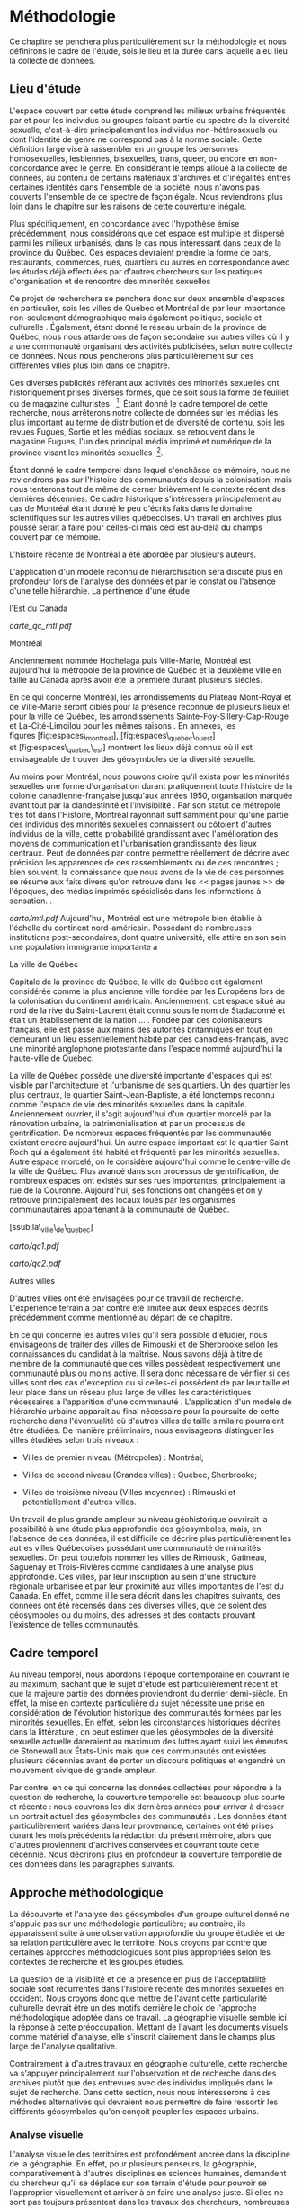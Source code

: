 * Méthodologie

Ce chapitre se penchera plus particulièrement sur la méthodologie et
nous définirons le cadre de l'étude, sois le lieu et la durée dans
laquelle a eu lieu la collecte de données.

** Lieu d'étude

L'espace couvert par cette étude comprend les milieux urbains fréquentés
par et pour les individus ou groupes faisant partie du spectre de la
diversité sexuelle, c'est-à-dire principalement les individus
non-hétérosexuels ou dont l'identité de genre ne correspond pas à la
norme sociale. Cette définition large vise à rassembler en un groupe les
personnes homosexuelles, lesbiennes, bisexuelles, trans, queer, ou
encore en non-concordance avec le genre. En considérant le temps alloué
à la collecte de données, au contenu de certains matériaux d'archives et
d'inégalités entres certaines identités dans l'ensemble de la société,
nous n'avons pas couverts l'ensemble de ce spectre de façon égale. Nous
reviendrons plus loin dans le chapitre sur les raisons de cette
couverture inégale.

Plus spécifiquement, en concordance avec l'hypothèse émise précédemment,
nous considérons que cet espace est multiple et dispersé parmi les
milieux urbanisés, dans le cas nous intéressant dans ceux de la province
du Québec. Ces espaces devraient prendre la forme de bars, restaurants,
commerces, rues, quartiers ou autres en correspondance avec les études
déjà effectuées par d'autres chercheurs sur les pratiques d'organisation
et de rencontre des minorités sexuelles \citep{Higgins1999,Hinrichs2012}

Ce projet de recherchera se penchera donc sur deux ensemble d'espaces en
particulier, sois les villes de Québec et Montréal de par leur
importance non-seulement démographique mais également politique, sociale
et culturelle . Également, étant donné le réseau urbain de la province
de Québec, nous nous attarderons de façon secondaire sur autres villes
où il y a une communauté organisant des activités publicisées, selon
notre collecte de données. Nous nous pencherons plus particulièrement
sur ces différentes villes plus loin dans ce chapitre.

Ces diverses publicités référant aux activités des minorités sexuelles
ont historiquement prises diverses formes, que ce soit sous la forme de
feuillet ou de magazine culturistes \citep{Higgins1999}  [1]. Étant
donné le cadre temporel de cette recherche, nous arrêterons notre
collecte de données sur les médias les plus important au terme de
distribution et de diversité de contenu, sois les revues Fugues, Sortie
et les médias sociaux. se retrouvent dans le magasine Fugues, l'un des
principal média imprimé et numérique de la province visant les minorités
sexuelles  [2].

Étant donné le cadre temporel dans lequel s'enchâsse ce mémoire, nous ne
reviendrons pas sur l'histoire des communautés depuis la colonisation,
mais nous tenterons tout de même de cerner brièvement le contexte récent
des dernières décennies. Ce cadre historique s'intéressera
principalement au cas de Montréal étant donné le peu d'écrits faits dans
le domaine scientifiques sur les autres villes québecoises. Un travail
en archives plus poussé serait à faire pour celles-ci mais ceci est
au-delà du champs couvert par ce mémoire.

L'histoire récente de Montréal a été abordée par plusieurs auteurs.

L'application d'un modèle reconnu de hiérarchisation sera discuté plus
en profondeur lors de l'analyse des données et par le constat ou
l'absence d'une telle hiérarchie. La pertinence d'une étude

#+CAPTION: Villes de Montréal et de Québec à l'échelle des provinces de
l'Est du Canada \citep{StatistiqueCanada2011}

[[carte_qc_mtl.pdf]]
**** Montréal

Anciennement nommée Hochelaga puis Ville-Marie, Montréal est aujourd'hui
la métropole de la province de Québec et la deuxième ville en taille au
Canada après avoir été la première durant plusieurs siècles.

En ce qui concerne Montréal, les arrondissements du Plateau Mont-Royal
et de Ville-Marie seront ciblés pour la présence reconnue de plusieurs
lieux \citep[599]{Podmore2006} et pour la ville de Québec, les
arrondissements Sainte-Foy-Sillery-Cap-Rouge et La-Cité-Limoilou pour
les mêmes raisons \citep[37]{Vachon2014}. En annexes, les
figures [fig:espaces\_montreal], [fig:espaces\_quebec\_ouest]
et [fig:espaces\_quebec\_est] montrent les lieux déjà connus où il est
envisageable de trouver des géosymboles de la diversité sexuelle.

Au moins pour Montréal, nous pouvons croire qu'il exista pour les
minorités sexuelles une forme d'organisation durant pratiquement toute
l'histoire de la colonie canadienne-française jusqu'aux années 1950,
organisation marquée avant tout par la clandestinité et
l'invisibilité \citep{Higgins1999}. Par son statut de métropole très tôt
dans l'Histoire, Montréal rayonnait suffisamment pour qu'une partie des
individus des minorités sexuelles connaissent ou côtoient d'autres
individus de la ville, cette probabilité grandissant avec l'amélioration
des moyens de communication et l'urbanisation grandissante des lieux
centraux. Peut de données par contre permettre réellement de décrire
avec précision les apparences de ces rassemblements ou de ces rencontres
; bien souvent, la connaissance que nous avons de la vie de ces
personnes se résume aux faits divers qu'on retrouve dans les << pages
jaunes >> de l'époques, des médias imprimés spécialisés dans les
informations à sensation. \citep[]{Higgins1999}.

#+CAPTION: Ville de Montréal

[[carto/mtl.pdf]]
Aujourd'hui, Montréal est une métropole bien établie à l'échelle du
continent nord-américain. Possédant de nombreuses institutions
post-secondaires, dont quatre université, elle attire en son sein une
population immigrante importante a

**** La ville de Québec

Capitale de la province de Québec, la ville de Québec est également
considérée comme la plus ancienne ville fondée par les Européens lors de
la colonisation du continent américain. Anciennement, cet espace situé
au nord de la rive du Saint-Laurent était connu sous le nom de
Stadaconné et était un établissement de la nation ... . Fondée par des
colonisateurs français, elle est passé aux mains des autorités
britanniques en tout en demeurant un lieu essentiellement habité par des
canadiens-français, avec une minorité anglophone protestante dans
l'espace nommé aujourd'hui la haute-ville de Québec.

La ville de Québec possède une diversité importante d'espaces qui est
visible par l'architecture et l'urbanisme de ses quartiers. Un des
quartier les plus centraux, le quartier Saint-Jean-Baptiste, a été
longtemps reconnu comme l'espace de vie des minorités sexuelles dans la
capitale. Anciennement ouvrier, il s'agit aujourd'hui d'un quartier
morcelé par la rénovation urbaine, la patrimonialisation et par un
processus de gentrification. De nombreux espaces fréquentés par les
communautés existent encore aujourd'hui. Un autre espace important est
le quartier Saint-Roch qui a également été habité et fréquenté par les
minorités sexuelles. Autre espace morcelé, on le considère aujourd'hui
comme le centre-ville de la ville de Québec. Plus avancé dans son
processus de gentrification, de nombreux espaces ont existés sur ses
rues importantes, principalement la rue de la Couronne. Aujourd'hui, ses
fonctions ont changées et on y retrouve principalement des locaux loués
par les organismes communautaires appartenant à la communauté de Québec.

[ssub:la\_ville\_de\_quebec]

#+CAPTION: Partie ouest de la ville de Québec

[[carto/qc1.pdf]]
#+CAPTION: Partie est de la ville de Québec

[[carto/qc2.pdf]]
**** Autres villes

D'autres villes ont été envisagées pour ce travail de recherche.
L'expérience terrain a par contre été limitée aux deux espaces décrits
précédemment comme mentionné au départ de ce chapitre.

En ce qui concerne les autres villes qu'il sera possible d'étudier, nous
envisageons de traiter des villes de Rimouski et de Sherbrooke selon les
connaissances du candidat à la maîtrise. Nous savons déjà à titre de
membre de la communauté que ces villes possèdent respectivement une
communauté plus ou moins active. Il sera donc nécessaire de vérifier si
ces villes sont des cas d'exception ou si celles-ci possèdent de par
leur taille et leur place dans un réseau plus large de villes les
caractéristiques nécessaires à l'apparition d'une communauté .
L'application d'un modèle de hiérarchie urbaine apparait au final
nécessaire pour la poursuite de cette recherche dans l'éventualité où
d'autres villes de taille similaire pourraient être étudiées. De manière
préliminaire, nous envisageons distinguer les villes étudiées selon
trois niveaux :

-  Villes de premier niveau (Métropoles) : Montréal;

-  Villes de second niveau (Grandes villes) : Québec, Sherbrooke;

-  Villes de troisième niveau (Villes moyennes) : Rimouski et
   potentiellement d'autres villes.

Un travail de plus grande ampleur au niveau géohistorique ouvrirait la
possibilité à une étude plus approfondie des géosymboles, mais, en
l'absence de ces données, il est difficile de décrire plus
particulièrement les autres villes Québecoises possédant une communauté
de minorités sexuelles. On peut toutefois nommer les villes de Rimouski,
Gatineau, Saguenay et Trois-Rivières comme candidates à une analyse plus
approfondie. Ces villes, par leur inscription au sein d'une structure
régionale urbanisée et par leur proximité aux villes importantes de
l'est du Canada. En effet, comme il le sera décrit dans les chapitres
suivants, des données ont été recensés dans ces diverses villes, que ce
soient des géosymboles ou du moins, des adresses et des contacts
prouvant l'existence de telles communautés.

** Cadre temporel

Au niveau temporel, nous abordons l'époque contemporaine en couvrant le
au maximum, sachant que le sujet d'étude est particulièrement récent et
que la majeure partie des données proviendront du dernier demi-siècle.
En effet, la mise en contexte particulière du sujet nécessite une prise
en considération de l'évolution historique des communautés formées par
les minorités sexuelles. En effet, selon les circonstances historiques
décrites dans la littérature \citep{Spencer2005}, on peut estimer que
les géosymboles de la diversité sexuelle actuelle dateraient au maximum
des luttes ayant suivi les émeutes de Stonewall aux États-Unis mais que
ces communautés ont existées plusieurs décennies avant de porter un
discours politiques et engendré un mouvement civique de grande ampleur.

Par contre, en ce qui concerne les données collectées pour répondre à la
question de recherche, la couverture temporelle est beaucoup plus courte
et récente : nous couvrons les dix dernières années pour arriver à
dresser un portrait actuel des géosymboles des communautés . Les données
étant particulièrement variées dans leur provenance, certaines ont été
prises durant les mois précédents la rédaction du présent mémoire, alors
que d'autres proviennent d'archives conservées et couvrant toute cette
décennie. Nous décrirons plus en profondeur la couverture temporelle de
ces données dans les paragraphes suivants.

** Approche méthodologique

La découverte et l'analyse des géosymboles d'un groupe culturel donné ne
s'appuie pas sur une méthodologie particulière; au contraire, ils
apparaissent suite à une observation approfondie du groupe étudiée et de
sa relation particulière avec le territoire. Nous croyons par contre que
certaines approches méthodologiques sont plus appropriées selon les
contextes de recherche et les groupes étudiés.

La question de la visibilité et de la présence en plus de
l'acceptabilité sociale sont récurrentes dans l'histoire récente des
minorités sexuelles en occident. Nous croyons donc que mettre de l'avant
cette particularité culturelle devrait être un des motifs derrière le
choix de l'approche méthodologique adoptée dans ce travail. La
géographie visuelle semble ici la réponse à cette préoccupation. Mettant
de l'avant les documents visuels comme matériel d'analyse, elle
s'inscrit clairement dans le champs plus large de l'analyse qualitative.

Contrairement à d'autres travaux en géographie culturelle, cette
recherche va s'appuyer principalement sur l'observation et de recherche
dans des archives plutôt que des entrevues avec des individus impliqués
dans le sujet de recherche. Dans cette section, nous nous intéresserons
à ces méthodes alternatives qui devraient nous permettre de faire
ressortir les différents géosymboles qu'on conçoit peupler les espaces
urbains.

*** Analyse visuelle

L'analyse visuelle des territoires est profondément ancrée dans la
discipline de la géographie. En effet, pour plusieurs penseurs, la
géographie, comparativement à d'autres disciplines en sciences humaines,
demandent du chercheur qu'il se déplace sur son terrain d'étude pour
pouvoir se l'approprier visuellement et arriver à en faire une analyse
juste. Si elles ne sont pas toujours présentent dans les travaux des
chercheurs, nombreuses sont les études de cas à intégrer des
photographies des espaces étudiés, que ce soit en géographie physique où
l'image peut servir à montrer au lecteur les différentes composantes du
sous-sol ou pour la géographie humaine, à faire à montrer un paysage ou
un organisation spatiale humaine particulière. Également, un des outils
de prédilection de la géographie et la carte pour la présentation de
données, média visuel de prédilection, et de nos jours, les /sig
remplissent cette fonction en intégrant des éléments d'analyses
propulsés par des algorithmes. Par contre, si le visuel est aussi
important, peu de travaux utilisent la photographie pour une raison
autre que la démonstration\citep[151]{Rose2008}. Bien que la description
peut servir des buts pertinents, comme la démonstration de l'évolution
d'un espace dans le temps ou encore pour appuyer un argument, d'autres
usages existent\parencite[158]{Rose2008}.

\cite{Rose2008} détaille plusieurs façons dont les géographes utilisent
les images dans leurs travaux. En plus de l'usage de description décrit
précédemment, les images seraient utilisées également comme outil de
représentation, d'évocation ou encore comme un fragment de culture
matérielle.

Une des volontés derrière cette recherche est de poursuivre
l'utilisation des méthodes visuelles entâmées par d'autres chercheurs
durant la dernière décennie. Au-delà d'un simple renouement avec une
pratique traditionnelle, nous considérons qu'il s'agit d'une
méthodologie qui a le potentiel de faire le pont avec la théorie
géographique, plus particulièrement en géographie culturelle. En effet,
les géosymboles que nous avons traité dans le dernier chapitres ont
comme caractéristique d'être des symboles visuels, matériels ou
immatériels, qui permettent d'articuler un territoire propre à groupe
donné. Repérer ces géosymboles peut se faire en travaillant directement
avec les populations données, par l'observation et l'entrevue par
exemple, méthode prisée dans la plupart des travaux déjà effectués .
Mais nous pensons que le processus d'analyse du territoire d'un groupe
peut se faire du point de vue inverse, en s'intéressant d'abord aux
géosymboles que l'on retrouve préalablement dans un territoire et faire
le pont entre ceux-ci et les travaux déjà effectués sur l'histoire, la
politique ou la sociologie . Autrement dit, nous envisageons aborder
directement le territoire tel qu'il se présente matériellement et dans
les médias et utiliser les méthodes visuelles pour approcher les
géosymboles, le tout en nous appuyant sur des technologies comme les
applications cellulaires et les .

La méthode de collecte de données s'inspire essentiellement de la
technique

\citep{Rose2012} \citep{Rose2008} \citep{Rose2003} \citep{Dorrian2003}
\citep{Suchar1997} \citep{Frosh2006} \citep{Frosh2001}

L'analyse des données visuelles, principalement celles qui ont été
collectées dans les données d'archives, va s'inspirer de différentes
questions amenées par \citet[157]{Rose2008}, à savoir:

-  Qui utilise ces photographies, comment et pourquoi?

-  Quel est effet à cet usage?

-  À quel endroit ces photographies ont-elles été prises?

-  Quel est l'impact de la localisation sur les photographies?

-  Et enfin, quel est l'impact des photographies sur les lieux
   visualisés et sur les lieux où elles sont utilisées?

*** Géolocalisation du symbole

L'utilisation des en géographie culturelle n'est pas ausssi répandue; on
les retrouvent par contre fréquemment utilisés dans le cadre des
analyses quantitatives en géographie urbaine, économique et dans les
disciplines affiliées comme l'économie . Une des volontés derrière cette
recherche est d'arriver méthodologiquement à faire un pont entre ces
techniques propres à la géographie quantitative et celles plutôt
utilisées en géographie culturelles dans lesquelles la carte comme
résultat d'un joue plus souvent le rôle de description d'un espace à
analyser. Nous croyons comme plusieurs autres auteurs que les peuvent
être un outil pratique à la compilation de données de sources multiples
tout en permettant une localisation souvent très précise, surtout
lorsque le chercheur travaillant à la collecte a accès à des adresses
postales ou encore à un . Ce but est depuis peu partagé par d'autres
chercheurs en géographie culturelle et en
géosciences \citep{Perkins2003,Elwood2011,Elwood2009,Kwan2008,Madden2009,Knigge2006,Jung2010}.

Un des avantages principaux des dans le contexte de la géographie
culturelle est de pouvoir croiser un grand-nombre de données diverses.
Comme le souligne \cite{Kwan2008}:

#+BEGIN_QUOTE
  GIS-based data analysis, mapping, and visualization are deployed to
  complement ortriangulate (i.e., verify results using multipledata
  sources) the knowledge acquired throughthe qualitative component of
  the research \parencite[444]{Kwan2008}
#+END_QUOTE

Il devient ainsi possible d'ajouter certaines couches d'informations à
d'autres dans un but d'enrichissement, en ajoutant une photographie à un
lieu géolocalisé sur un ou encore positionner une photographie dans
l'espace et pouvoir comparer la position de chaque photographie. Dans un
contexte multimédia, cette caractéristique peut s'appliquer à plusieurs
types de médias, comme la photographie ou l'audio, malgré que ce type de
données s'intègre mal à l'écriture dans le contexte de la rédaction d'un
mémoire ou d'un article scientifique.

Ce n'est pas toutes les branches de la géographie qui s'attardent ou qui
se sont attardées au données visuelles, surtout depuis l'avènement de la
géographie quantitative, constaté durant la deuxième moitié du et du
bond technologique apporté par l'informatisation. Le travail à partir de
bases de données statistiques et géo-référencées permettent également
aux chercheurs de prendre un certain recul vis-à-vis le sujet d'analyse
et du même coup prendre une distance avec la partie terrain de la
collecte de données. On doit tout de même souligner que ces nouveaux
outils informatiques permirent de couvrir des ensembles spatiaux
beaucoup plus importants que précédemment, comme on peut le constater
dans la branche de la géographie utilisant les méthodes d'analyses
spatiales.

Suite à l'observation des espaces urbains ciblés et du travail en
archives, l'ensemble des données on subit un traitement de
géolocalisation pour la plupart et de codage pour la totalité. Nous
avons décidé de ne pas effectuer de géoréférencement précis pour les
symboles accumulés à partir des médias imprimés archivés par manque de
qualité dans certaines données ; dans certains cas, des adresses
manquantes dans les symboles et des fermetures/dissolutions au fil des
années nous ont empêché de retracer la localisation de chacun des
espaces. De plus, certains symboles ne concernaient pas nécessairement
des espaces spécifiques mais étaient des messages lancés à la communauté
par des organisations hors communauté ou dont la localisation n'était
pas, ou ne semblait pas a priori pertinente. Nous pouvons penser par
exemple aux messages publiés pas certains syndicats ou palliers de
gouvernements nationaux.

Les données que nous avons donc géoréférencées consistent donc en les
photographies prises durant les événements auxquels nous avons participé
et les données collectées sur les réseaux sociaux. Le géoréférencement
s'est déroulé en plusieurs étapes et à l'aide de plusieurs outils et
services différents. D'abord, à l'aide principalement du logiciel GIS
Cloud et d'une façon secondaire Google Photo, nous avons accumulé des
photographies des géosymboles dont le géoréférencement a été effectué à
l'aide du intégré au cellulaire utilisé pour la collecte de données. GIS
Cloud était la solution retenue au départ et devait servir tout au long
de la collecte, de façon exclusive. Par contre, l'usage de cette
solution s'est avérée moins concluante qu'envisagé au départ. D'abord,
il faut savoir que, tel que spécifié sur la page d'accueil de leur site
internet, GIS Cloud consiste en un service de collecte sur le terrain et
d'emmagasinage de données, en plus d'être utilisé pour la publication
\citep{Cloud2014}. Plus spécifiquement, un des avantages de Cloud GIS
pour la collecte de données sur le terrain dans le cadre d'une recherche
utilisant des méthodes qualitatives est de permettre la construction
d'un guide d'entretien similaire à celui utilisé par exemple dans le
contexte d'entretien enregistrés. Avant la collecte, il est en effet
possible pour le chercheur de construire des questions telles quelles
seront utilisées pour la collecte. Celles-ci peuvent être par exemple
des questions fermées ou des questions ouvertes, ainsi que des questions
qui sont en fait des objets capturés par le périphérique utilisé. Ainsi,
dans le contexte de notre recherche, nous avons monté un questionnaire
comprenant plusieurs questions sur le contexte de chaque point localisé,
visible en annexes à la figure [ann:cloudgis].

Au niveau pratique, lors du terrain, le logiciel s'est montré gourmand
en ressources (avec pour conséquence une faible anatomie de l'appareil)
et nécessitant une attention parfois difficilement conciliable avec le
déroulement de l'activité en cours. Par exemple, dans les cas où nous
avons eu à faire l'observation d'espaces comme le Village gai, nous
avions tout le temps disponible pour nous arrêter devant un géosymbole
potentiel, l'analyser, prendre des notes et faire un bon usage du
questionnaire. Par contre, lors de manifestations par exemple, où
plusieurs individus tenaient des pancartes, un discours était prononcé
et que les individus en-dehors de l'événement réagissait, il devenait
difficile de tout prendre en note à l'aide du seul logiciel. Par
adaptation, il a été nécessaire de modifier notre usage de l'application
pour poursuivre la collecte de données de façon efficace. D'abord nous
avons décidé de nous servir de l'application Cloud GIS seulement à une
reprise à chaque partie spécifique d'un événement pour marquer un point
dans la base de données. Par la suite, il devenait possible de prendre
des photos normalement en-dehors de l'application et de collecter des
notes de terrain par nos propres moyens en tenant de l'heure et du
contenu des notes et du géoréférencement des données présentes dans
l'application cellulaire. Cette méthode s'est avérée plus efficace
sachant qu'il était maintenant possible de faire un usage prolongé du
cellulaire pour la collecte de données sans avoir à constamment
synchroniser nos données collectées avec une base de données.

Lors du traitement des photographies, nous avons remarqué que l'ensemble
des photographies prises sur cellulaire étaient déjà géoréférencées par
défaut par le système d'exploitation de l'appareil, ce qui nous permit
d'accélérer une partie du processus de localisation et d'augmenter la
fiabilité du positionnement des données récoltées. Au final, grâce à
cette fonction, nous avons obtenu un résultat similaire à ce qui avait
été prévu au départ, c'est-à-dire le géoréférencement automatique des
données.

En ce qui concerne les données d'archives, le géoréférencement a été
fait de façon manuelle à partir des adresses postales. Nous nous
doutions que nous n'aurions pas toujours accès aux coordonnées des lieux
ciblés dans la collecte de données mais nous croyions alors qu'il
devrait être possible d'obtenir celles-ci à l'aide de certaines sources
de données, comme les répertoires de Fugues ou encore Google Maps qui
réussit normalement à garder en mémoire les lieux fermés mais possédant
préalablement une entrée dans leur base de données à l'époque de leur
fonctionnement. En effet, étant donné la couverture assez large de
collecte de données sur dix années, certains établissements sont apparus
et disparus, aujourd'hui remplacés par d'autres du même acabit ou
d'espaces totalement différents. En fait, si certains géosymboles, comme
les publicités, risquaient d'avoir des adresses intégrées, sachant
qu'une publicité incite normalement le client potentiel à se déplacer
sur les lieux du commerce ou du service, d'autres, comme des photos
toutes simples, devaient être situées à l'aide du contenu qu'il
supporte. Dans le cas de documents comme le Fugues, le contenu visuel
est pratiquement toujours accompagné de textes comme des articles ou du
moins des titres pouvant fournir de genre de données pour la
localisation, mais en général nous disposions peu de données réellement
utiles à la géolocalisation des données. À l'aide des répertoire qui
sont compris dans ce média, nous avons tout de même pu situer
géographiquement une certaine partie de ces documents.

Dans le même cadre d'idée, la participation à des activités de la
communauté lors des différents événements qui se sont déroulés durant le
terrain ont permis, durant la planification, d'accéder à des données
supplémentaires sur les réseaux sociaux. Nous savions préalablement à
titre individuel que de nombreux événements sociaux sont organisés
aujourd'hui à partir de certains sites web comprenant de telles
fonctions. Le réseau retenu pour l'analyse est Facebook qui permet
l'organisation d'événements et de leur publication auprès d'un grand
nombre d'individus. Ces événements permettent de situer les différents
événements, autant dans le lieu que dans l'espace tout en étant une
plateforme pour publier des images porteuses de géosymboles.
\citep{Barkhuus2010} \citep{Ellison2007}

Au final, nous avons réussi à géoréférencer une majeure partie de ces
données variées en un seul et ainsi permettre d'offrir une lecture
visuelle des multiples espaces des espaces urbains.

#+BEGIN_QUOTE
  Following Elwood and Cope (2009), what defines theseapproaches as
  qualitative geovisualization is notabsence of numeracy. Rather, it is
  their integration of multiple modes of representation --
  visual,textual, numerical -- and iterative interpretiveanalysis of
  these representations to tease outwhat they reveal about social and
  material situations. Most of these qualitative geovisualizationmethods
  emerge from qualitative GIS, but couldclearly be applied to
  georeferenced multimediadrawn from the geoweb. \cite[403]{Elwood2011}
#+END_QUOTE

#+BEGIN_QUOTE
  le territoire multidimensionnel participe de trois ordres distincts.
  Il s'inscrit en premier lieu dans l'ordre de la matérialité, de la
  réalité concrète de cette terre d'où le terme tire son origine. Il
  relève en deuxième lieu de la psyché individuelle. Sur ce plan, la
  territorialité s'identifie pour partie à un rapport a priori,
  émotionnel et présocial de l'homme à la terre. Il participe en
  troisième lieu de l'ordre des représentations collectives, sociales et
  culturelles. Elles lui confèrent tout son sens et se régénèrent, en
  retour, au contact de l'univers symbolique dont il fournit l'assise
  référentielle. \citep[108]{DiMeo1998}
#+END_QUOTE

** Source des données

Tel qu'énoncé dans la section précédente, nous eu recours à diverses
sources de données. Celles-ci ont été envisagées et retenues dans le but
d'arriver à couvrir l'ensemble du spectre des minorités sexuelles, selon
le niveau d'activité de chaque groupe ou sous-groupe tout en accumulant
selon les nécessités et la découverte de ces sources de données d'autres
données. Notre processus de collecte de données s'apparente d'une
certaine façon aux méthodes de la théorie ancrée, dans lesquelles les
chercheurs alimentent d'abord leur travail de théorisation a partir de
premières données collectées pour ensuite continuer et améliorer la
collecte selon les prémisses soulevées par une première analyse de ces
données. C'est d'ailleurs cette méthode qui nous a poussé a inclure
certaines données non-prévues au départ de cette recherche, comme les
données trouvées sur les réseaux sociaux. Également, choisir dès le
départ les sources de données demeurait un choix ardu selon les
modalités de notre recherche. Couvrir l'ensemble du spectre ne pouvait
se résumer à notre avis à un seul média étant donné le risque de biais
dans notre recherche.

Ceux-ci étant en général considérées comme marginalisées, certains de
ces le sont plus que d'autres et des enjeux de pouvoir particulier
existent entre elles, alors que certaines minorités ont obtenu une plus
grande sympathie au sein de la société et disposent ainsi de moyens
communicationnels bien différents que d'autres minorités. Ainsi, la
diversité de média permet d'éviter certains biais que l'on croit exister
au sein de certains médias ou certaines manifestations de la présence
d'identités particulières. Il ne s'agit pas ici de faire une critique du
public visé de certains médias, au contraire : certaines manifestations
géosymboliques sont le fruits de certains groupes minoritaires pour des
raisons particulières, par exemple une meilleure reconnaissance dans la
loi qui n'affectent pas d'autres groupes marginalisées. Également,
l'analyse des communautés au Québec est amorcée depuis déjà quelques
décennies. Nous nous servirons de ces nombreux travaux dans nos
analyses.

*** Données d'archives

Nous décrirons donc maintenant plus en profondeur ces diverses sources
de données. Les sources secondaires sont composées, d'une part, de la
littérature gaie et lesbienne présentement en circulation au Québec et,
d'autre part, des données référencées des . Ces archives, situées dans
la ville de Montréal, ont le mandat de : << [...] de recevoir, conserver
et préserver tout document manuscrit, imprimé, visuel, sonore, et tout
objet témoignant de l'histoire des gais et lesbiennes du Québec (Canada)
>> \citep{LAGQ2014} et sont parmi les seules au Québec à disposer de
telles données. Étant donné cet isolement institutionnel, les données
qu'on peut y trouver sont nombreuses et débordant le cadre de ce travail
de recherche. Dans ce cas où les données abondent et dont le traitement
nécessiterait un temps et un effort qui n'apporterait pas d'informations
supplémentaires dans le cadre du mémoire de recherche, nous avons décidé
de limiter la collecte de données à un nombre restreint de médias. Avec
l'aide du personnel et de madame Julie Podmore, des sources ont été
sélectionnées pour leur pertinence et leur statut récent lors d'une
première visite.

Le premier média sélection est le magazine Fugues. Celui-ci, selon son
site internet, se décrit comme suit :

#+BEGIN_QUOTE
  Fondé à Montréal par les Éditions Nitram, Fugues est le plus important
  média gai au Québec. Depuis sa fondation en 1984, Fugues jouit d'une
  notoriété et d'une crédibilité qui n'a cessé de croître au fil des
  années. On y retrouve toute l'actualité gaie d'ici et d'ailleurs,
  ainsi qu'une foule de rubriques et chroniques. En livrant chaque mois
  un contenu éditorial fiable sur l'actualité et les enjeux de la
  communauté GLBT, Fugues permet aux gais et aux lesbiennes de la région
  de Montréal et du reste du Québec, de rester informé sur ce qui
  concerne spécifiquement leurs communautés. C'est pourquoi, plusieurs
  générations de gais et de lesbiennes du Québec apprécient beaucoup ce
  magazine et lui sont fidèles depuis trente ans.\citep{LesNitram2015}
#+END_QUOTE

Comme on peut le noter dans cette description, le magazine privilégie un
point de vue montréalais sans pour autant omettre l'activité des
communauté des autres villes québecoises, ce qui nous permet ainsi de
trouver une grande diversité de données et de toucher à de nombreuses
villes, plus qu'aucune autre source de données. L'ancienneté du média
nous permet également de couvrir l'entièreté de l'époque désignée, sois
les années entre 2005 et 2015. À raison de douze numéros par années,
c'est presque 120 numéros qui seront analysés pour la collecte de
données. Nous avons décidé d'arrêter la collecte au mois d'août 2015,
malgré qu'à posteriori, la diversité de données recherchée dans cette
recherche a été atteinte plus tôt.

Le deuxième média sélectionné est le journal Sortie :

#+BEGIN_QUOTE
  Communautaire et participatif, le journal Sortie est produit par
  l'Alliance Arc-en-ciel de Québec dans le but d'informer la population
  sur les réalités et les droits des personnes LGBT+. Il a pour mission
  de traiter des enjeux et des événements en lien avec la lutte contre
  l'homophobie et la transphobie. Cinq éditions paraissent chaque année,
  chacune imprimée à 10 000 exemplaires couleurs de format tabloïd.
  Elles sont distribuées gratuitement dans plus de 200 points
  stratégiques de Québec. De plus, son édition présente et ses archives
  se retrouvent en version intégrale sur le présent site
  web. \citep{AllianceArc2014}
#+END_QUOTE

Possédant moins de moyens que le magazine Fugues étant donné la vocation
communautaire du journal, il s'agit tout de même d'une des sources les
plus complètes que nous traiterons dans cette recherche. En effet, le
journal Sortie s'étend sur sept années, soit de mai 2007 à décembre
2014. Le nombre de numéro fluctue d'année en année ; nous avons couverts
dans cette recherche 32 journaux. Par contre, si le journal n'est pas
officiellement publié selon le site Internet de l'Alliance arc-en-ciel
aucun numéros n'ont été produits durant l'année 2015, dernière année
couverte par cette collecte de données. Le choix de ce journal est sa
position centrale à Québec, faisant contrepoids à la couverture plus
montréalaise du magazine Fugues.

Pas un média à proprement parler, il a été convenu durant la sélection
des sources de données d'inclure les archives du festival Pervers/Cité.
Cette décision a été prise pour représenter également les milieux dits
alternatifs existants au sein des minorités sexuelles québecoises. Ces
archives sont les moins volumineuses et possèdent certaines lacunes :
nous disposons de données que pour les données 2011, 2014 et 2015. Ces
données sont également plus variées étant constituées de feuillets
d'informations, de cartes et d'affiches qui semblent plutôt être tirées
de manifestations politiques idéologiquement similaires mais sans lien
au niveau de l'organisation à proprement parler.

Également, nous souhaitions inclure les archives des festival de Fierté
Montréal et de Divers/Cité, son prédécesseur. Par contre, dans les deux
cas, les archives possèdent trop peu de données : en ce qui concerne
Fierté Montréal, l'événement semble encore trop récent pour que les
possèdent des documents sur celui-ci. Pour Divers/Cité, l'organisation a
récemment déclaré faillite \citep{Cormier2015} et il est attendu que les
documents dont disposent les anciens propriétaires soient bientôt
intégrées aux . Pour l'instant, les n'entreposent que quelques affiches
et dépliants trop anciens pour être intégrées dans notre documentation.
Néanmoins, on va le voir dans les prochains chapitres, le magazine
Fugues est un des médias principaux où ces deux festivals ont affichés
des publicités et programmes.

*** Données collectées sur le terrain

En parallèle à la consultation et à la collecte des données auprès des
sources secondaires, des données primaires seront recueillies sur les
espaces permanents de la diversité sexuelle comme le Village Gai de
Montréal, mais aussi des espaces dits temporaires comme le vieux port de
Montréal durant Divers/Cité ou la rue Saint-Jean-Baptiste durant la Fête
Arc-en-ciel dans la ville de Québec. À l'aide d'Internet notamment, il
sera possible de retracer une partie des évènements publics organisés
par les communautés , sachant que ceux-ci peuvent permettre une
mobilisation hors-ligne, du moins en contexte politique et ainsi occuper
l'espace \citep[153-154]{Mercea2011}. Ces données doivent comprendre
également des photographies prises sur le terrain dans des secteurs des
villes reconnus pour abriter des espaces . Les photographies serviront
notamment à capturer la composante visuelle des géosymboles rencontrés
pour en faire la recension et servir par la suite de matériel d'analyse.
Ces photographies seront géoréférencées dans le but d'ajouter une couche
d'information spatiale qui devrait faciliter l'analyse géographique.

Il n'est pas prévu dans le cadre de cette recherche de faire des
entrevues ; néanmoins, il est envisageable que certaines informations
soient recueillies à l'occasion auprès de passants ou d'individus
impliqués dans les organismes, évènements ou espaces identifiés si
jamais il devait y avoir un échange fortuit avec ceux-ci. Ces
informations seront recueillis dans ce que nous nommons un guide de
relevé ; les données qui y seront consignées un ajout complémentaire à
la photographie et à l'identification des géosymboles. Il n'est donc pas
envisagé de passer devant un comité d'éthique car il s'agira
essentiellement d'observations personnelles sur l'environnement humain
et bâti entourant les géosymboles rencontrés.

À l'aide des technologies à notre disposition, il a été possible de
procéder à la géolocalisation en temps réel des données collectées.
Préalablement à la collecte de données, plusieurs applications ont été
recherchées et testées pour faciliter la collectes et s'assurer d'avoir
facilement accès aux différentes localiations par . Plusieurs options
sont possibles, notamment Cloud GIS, logiciel propriétaire et dont les
options dans la version gratuite sont limitées, et OpenDataKit, logiciel
libre complet mais qui demanderait la mise en place d'un
serveur \citep{OpenDataKit2014}. Ces outils permettent l'enregistrement
de données multimédias : dans le cas où des données écrites devraient
être notées, notamment lors de discussions, on envisage d'utiliser des
logiciels de codage réflexif  [3]. Il sera possible de travailler soit
avec Sonal ou avec selon le type de données collectées. Le guide
d'entretien pourra également être analysé par la suite à l'aide des
logiciels nommés précédemment.

*** Sources secondaires

Ce travail de recherche s'appuie également sur des travaux déjà
effectués sur les espaces montréalais. En effet, malgré jeunesse des
études sur les communautés au Québec, plusieurs recherches ont déjà
effectués dans les dernières décennies. On compte parmi ceux-ci le
mémoire de \cite{Leznoff1954} qui consistait en une ethnographie des
homosexuels durant les années 1950, les divers travaux de
l'anthropologue et membre fondateur des , Ross Higgins, ainsi que divers
articles

** Séjours

L'ensemble des données sur le terrain ont été collectées durant l'été
2015. Une première collecte a d'abord été effectuée durant le mois de
juin dans la ville de Québec à l'aide de données déjà connues d'une
recherche précédente dans le cadre d'un mémoire de maîtrise sur les
divers lieux des minorités sexuelles de la ville \citep{Vachon2014}.
Étant donné que je possède un lieu de résidence dans la ville de Québec,
j'ai pu mettre à l'essai les outils de collecte de données sans avoir
d'inquiétudes au niveau du temps nécessaire. De plus, durant cette
période d'essai, aucun événement d'importance n'avait lieux en lien avec
la communauté LGBT de Québec et l'occupation des lieux correspondait à
l'achalandage régulier auquel on peut s'attendre durant l'année, si l'on
fait fit d'une probable hausse d'activité lors d'événements d'importance
ailleurs dans la ville. Durant cette première collecte de données, il
est apparu nécessaire de détailler plus en profondeur le questionnaire
construit à l'intérieur de l'interface de CloudGIS pour la suite de la
collecte. Certaines limites quant aux outils utilisés, un cellulaire,
m'a poussé à m'assurer d'avoir accès à une grande quantité de données
cellulaires pour effectuer le transfert des données géolocalisées
quotidiennement une fois débuté la collecte à Montréal.

Cette première partie effectuée, j'ai pu ainsi procéder au mois d'août à
la plus grande part de la collecte de données dans la ville de Montréal.
Préalablement au départ, j'ai construit un calendrier en ligne dans
lequel j'ai compilé l'ensemble des événements organisés par la
communauté prévus durant mon séjour. Une première partie de ces
événements ont été trouvés à l'aide des sites internet officiels des
organismes organisateurs d'événements comme Fierté Montréal ou
Pervers/Cité. Étant donné la présence de plus en plus grande de Facebook
dans la promotion des-dits événements, j'ai également utilisé ce Réseau
social pour obtenir plus d'informations sur certains événements ou
encore découvrir d'autres qui n'ont pas été promus sur un site Internet.
C'est le cas de la totalité des événements du Festival Qouleurs et des
événements politiques. Ces pages événementielles sur Facebook possédant
un grand nombre d'informations tout en présentant des images
promotionnelles au potentiel géosymbolique fort, elles ont été retenues
dans mes données et feront l'objet dans les chapitres suivant d'une
analyse plus poussée.

Ma collecte de données à Montréal a duré au total trois semaines. Les
premiers jours ont été consacrés à une familiarisation personnelle avec
les lieux durant laquelle j'ai visité le Village gai et observé les
divers événements quotidiens et l'achalandage des lieux. Étant donné une
hausse très forte d'activité vers la fin de la journée, étant donné les
fonctions commerciales des lieux, les matins ont été priorisées pour la
prise de photographie des géosymboles repérés. En collaboration avec les
bénévoles des , Ce premier contact effectué, faire le travail en
archives et couvrir l'ensemble des événements LGBTQ qui se déroulaient
durant le mois. En effet, durant le mois d'août sont planifiés une
grande part des événements LGBTQ durant l'année étant donné le choix
effectué d'abord par Divers/Cité puis par Fierté Montréal de produire la
fierté annuelle à ce moment. D'autres événements d'envergure sont
organisés en parallèle par d'autres groupes de la communauté et il est
donc apparu pertinent de profiter de cette opportunité pour planifier la
collecte de données à ce moment. La collecte de données en archives
s'est déroulée presque en même temps : un accès aux locaux m'a été
offert par les responsables des archives à des moments de la journée où
il n'y avait pas d'événements de prévus.

La collecte à Montréal terminée, le retour à Québec m'a permis d'être
présent par la suite aux festivités de la fête arc-en-ciel. Cette
dernière partie de la collecte de données a été facilité par ma
participation comme bénévole à l'événement. J'ai donc ainsi eu accès à
l'ensemble de l'espace et du temps couvert par les festivités.

D'autres espaces auraient été intéressants à couvrir, mais par conflit
d'horaire il ne m'a été possible de me déplacer. C'est le cas des villes
nommées

[1] On retrouve d'ailleurs ce type de documents et plusieurs autres dans
    les .

[2] Fugues, selon son site Internet : << [...] [livre] chaque mois un
    contenu éditorial fiable sur l'actualité et les enjeux de la
    communauté Glbt >> tout en << [permettant] aux gais et aux
    lesbiennes de la région de Montréal et du reste du Québec, de rester
    informé sur ce qui concerne spécifiquement leurs communautés. [...]
    >>

[3] Plus communément appelés en anglais
